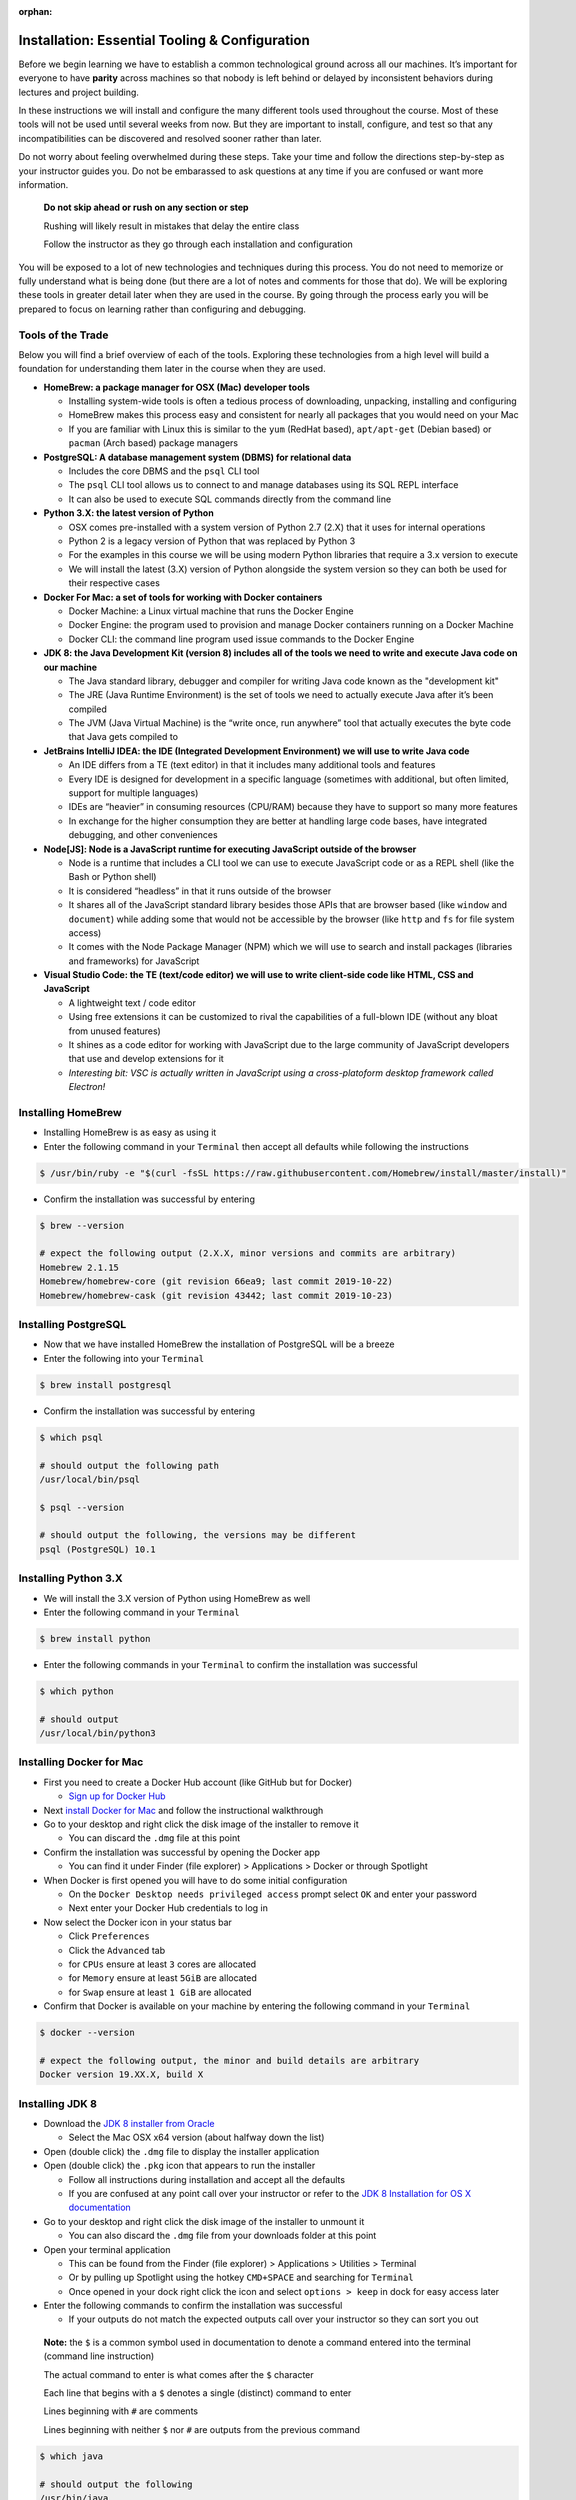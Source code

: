:orphan:

.. _prep-week-installation:

====================================
Installation: Essential Tooling & Configuration
====================================

Before we begin learning we have to establish a common technological ground across all our machines. It’s important for everyone to have **parity** across machines so that nobody is left behind or delayed by inconsistent behaviors during lectures and project building.

In these instructions we will install and configure the many different tools used throughout the course. Most of these tools will not be used until several weeks from now. But they are important to install, configure, and test so that any incompatibilities can be discovered and resolved sooner rather than later.

Do not worry about feeling overwhelmed during these steps. Take your time and follow the directions step-by-step as your instructor guides you. Do not be embarassed to ask questions at any time if you are confused or want more information. 

  **Do not skip ahead or rush on any section or step**

  Rushing will likely result in mistakes that delay the entire class

  Follow the instructor as they go through each installation and configuration

You will be exposed to a lot of new technologies and techniques during this process. You do not need to memorize or fully understand what is being done (but there are a lot of notes and comments for those that do). We will be exploring these tools in greater detail later when they are used in the course. By going through the process early you will be prepared to focus on learning rather than configuring and debugging.

Tools of the Trade
------------------

Below you will find a brief overview of each of the tools. Exploring these technologies from a high level will build a foundation for understanding them later in the course when they are used.

- **HomeBrew: a package manager for OSX (Mac) developer tools**
  
  - Installing system-wide tools is often a tedious process of downloading, unpacking, installing and configuring
  - HomeBrew makes this process easy and consistent for nearly all packages that you would need on your Mac
  - If you are familiar with Linux this is similar to the ``yum`` (RedHat based), ``apt/apt-get`` (Debian based) or ``pacman`` (Arch based) package managers

- **PostgreSQL: A database management system (DBMS) for relational data**

  - Includes the core DBMS and the ``psql`` CLI tool
  - The ``psql`` CLI tool allows us to connect to and manage databases using its SQL REPL interface
  - It can also be used to execute SQL commands directly from the command line

- **Python 3.X: the latest version of Python**

  - OSX comes pre-installed with a system version of Python 2.7 (2.X) that it uses for internal operations
  - Python 2 is a legacy version of Python that was replaced by Python 3
  - For the examples in this course we will be using modern Python libraries that require a 3.x version to execute
  - We will install the latest (3.X) version of Python alongside the system version so they can both be used for their respective cases

- **Docker For Mac: a set of tools for working with Docker containers**

  - Docker Machine: a Linux virtual machine that runs the Docker Engine
  - Docker Engine: the program used to provision and manage Docker containers running on a Docker Machine
  - Docker CLI: the command line program used issue commands to the Docker Engine

- **JDK 8: the Java Development Kit (version 8) includes all of the tools we need to write and execute Java code on our machine**

  - The Java standard library, debugger and compiler for writing Java code known as the "development kit"
  - The JRE (Java Runtime Environment) is the set of tools we need to actually execute Java after it’s been compiled
  - The JVM (Java Virtual Machine) is the “write once, run anywhere” tool that actually executes the byte code that Java gets compiled to

- **JetBrains IntelliJ IDEA: the IDE (Integrated Development Environment) we will use to write Java code**
  
  - An IDE differs from a TE (text editor) in that it includes many additional tools and features
  - Every IDE is designed for development in a specific language (sometimes with additional, but often limited, support for multiple languages)
  - IDEs are “heavier” in consuming resources (CPU/RAM) because they have to support so many more features
  - In exchange for the higher consumption they are better at handling large code bases, have integrated debugging, and other conveniences 

- **Node[JS]: Node is a JavaScript runtime for executing JavaScript outside of the browser**

  - Node is a runtime that includes a CLI tool we can use to execute JavaScript code or as a REPL shell (like the Bash or Python shell)
  - It is considered “headless” in that it runs outside of the browser 
  - It shares all of the JavaScript standard library besides those APIs that are browser based (like ``window`` and ``document``) while adding some that would not be accessible by the browser (like ``http`` and ``fs`` for file system access)
  - It comes with the Node Package Manager (NPM) which we will use to search and install packages (libraries and frameworks) for JavaScript

- **Visual Studio Code: the TE (text/code editor) we will use to write client-side code like HTML, CSS and JavaScript**
  
  - A lightweight text / code editor
  - Using free extensions it can be customized to rival the capabilities of a full-blown IDE (without any bloat from unused features)
  - It shines as a code editor for working with JavaScript due to the large community of JavaScript developers that use and develop extensions for it
  - *Interesting bit: VSC is actually written in JavaScript using a cross-platoform desktop framework called Electron!*

Installing HomeBrew
-------------------

- Installing HomeBrew is as easy as using it
- Enter the following command in your ``Terminal`` then accept all defaults while following the instructions

.. code-block:: bash

  $ /usr/bin/ruby -e "$(curl -fsSL https://raw.githubusercontent.com/Homebrew/install/master/install)"
..

- Confirm the installation was successful by entering

.. code-block:: bash

  $ brew --version

  # expect the following output (2.X.X, minor versions and commits are arbitrary)
  Homebrew 2.1.15
  Homebrew/homebrew-core (git revision 66ea9; last commit 2019-10-22)
  Homebrew/homebrew-cask (git revision 43442; last commit 2019-10-23)
..

Installing PostgreSQL
---------------------

- Now that we have installed HomeBrew the installation of PostgreSQL will be a breeze
- Enter the following into your ``Terminal``

.. code-block:: bash

  $ brew install postgresql
..

- Confirm the installation was successful by entering

.. code-block:: bash

  $ which psql

  # should output the following path
  /usr/local/bin/psql

  $ psql --version

  # should output the following, the versions may be different
  psql (PostgreSQL) 10.1
..

Installing Python 3.X
---------------------

- We will install the 3.X version of Python using HomeBrew as well
- Enter the following command in your ``Terminal``

.. code-block:: bash

  $ brew install python
..

- Enter the following commands in your ``Terminal`` to confirm the installation was successful

.. code-block:: bash

  $ which python

  # should output
  /usr/local/bin/python3
..

Installing Docker for Mac
-------------------------

- First you need to create a Docker Hub account (like GitHub but for Docker)

  - `Sign up for Docker Hub <https://hub.docker.com/signup>`_

- Next `install Docker for Mac <https://hub.docker.com/?overlay=onboarding>`_ and follow the instructional walkthrough
- Go to your desktop and right click the disk image of the installer to remove it

  - You can discard the ``.dmg`` file at this point

- Confirm the installation was successful by opening the Docker app

  - You can find it under Finder (file explorer) > Applications > Docker or through Spotlight

- When Docker is first opened you will have to do some initial configuration

  - On the ``Docker Desktop needs privileged access`` prompt select ``OK`` and enter your password
  - Next enter your Docker Hub credentials to log in

- Now select the Docker icon in your status bar

  - Click ``Preferences``
  - Click the ``Advanced`` tab
  - for ``CPUs`` ensure at least ``3`` cores are allocated
  - for ``Memory`` ensure at least ``5GiB`` are allocated
  - for ``Swap`` ensure at least ``1 GiB`` are allocated 

- Confirm that Docker is available on your machine by entering the following command in your ``Terminal``

.. code-block:: bash

  $ docker --version

  # expect the following output, the minor and build details are arbitrary
  Docker version 19.XX.X, build X
..

Installing JDK 8
----------------

- Download the `JDK 8 installer from Oracle <https://www.oracle.com/technetwork/java/javase/downloads/jdk8-downloads-2133151.html>`_
  
  - Select the Mac OSX x64 version (about halfway down the list)

- Open (double click) the ``.dmg`` file to display the installer application
- Open (double click) the ``.pkg`` icon that appears to run the installer
  
  - Follow all instructions during installation and accept all the defaults
  - If you are confused at any point call over your instructor or refer to the `JDK 8 Installation for OS X documentation <https://docs.oracle.com/javase/8/docs/technotes/guides/install/mac_jdk.html>`_

- Go to your desktop and right click the disk image of the installer to unmount it
  
  - You can also discard the ``.dmg`` file from your downloads folder at this point

- Open your terminal application
  
  - This can be found from the Finder (file explorer) > Applications > Utilities > Terminal
  - Or by pulling up Spotlight using the hotkey ``CMD+SPACE`` and searching for ``Terminal``
  - Once opened in your dock right click the icon and select ``options > keep`` in dock for easy access later

- Enter the following commands to confirm the installation was successful
  
  - If your outputs do not match the expected outputs call over your instructor so they can sort you out
  
..

  **Note:** the ``$`` is a common symbol used in documentation to denote a command entered into the terminal (command line instruction)
  
  The actual command to enter is what comes after the ``$`` character

  Each line that begins with a ``$`` denotes a single (distinct) command to enter

  Lines beginning with ``#`` are comments

  Lines beginning with neither ``$`` nor ``#`` are outputs from the previous command


.. code-block:: bash

  $ which java

  # should output the following
  /usr/bin/java
..


.. code-block:: bash

  $ java -version

  # expect the following output, the minor version is arbitrary
  java version "1.8.X"
..

Installing IntelliJ
-------------------

- Installs the Intellij IDEA CE (Community Edition) Java IDE
- `Download the IntelliJ installer <https://www.jetbrains.com/idea/download/#section=mac>`_
- Open (double click) the ``.dmg`` file
- Drag the Intellij IDEA icon into your Applications folder
- Go to your desktop and right click the disk image of the installer to remove it

  - You can discard the ``.dmg`` file at this point

- Confirm the installation was successful by opening the Intellij IDEA app

  - You can find it under Finder (file explorer) > Applications > Intellij IDEA CE
  - Once opened right click the icon in your dock and select ``options > keep in dock`` for easy access later 

Installing NodeJS
-----------------

- NodeJS can be installed directly or through a tool called NVM
- NVM (Node Version Manager) is a virtual environment manager for NodeJS
- We will use NVM rather than the direct install for a cleaner management of globally installed packages (packages that are available system-wide)
- Before installing NVM we have to confirm or create our shell profile files.

  - These are known as "shell profile configuration files"
  - We will explore these files in greater detail later in the course
  - For now we just need to ensure that they exist as NVM utilizes them during its installation and configuration process

- In your ``Terminal`` enter the following commands:

.. code-block:: bash

  # echo is a command used to "echo" or print out a string to the console
  # $SHELL is an environment variable in your system that holds the path to your active shell program
  # here we are saying "print out the path to my active shell"

  $ echo $SHELL

  # should output
  /bin/bash
..
  
  If it outputs ``/bin/zsh`` then you are using the ZShell
  
  You can follow the same steps but replace anything that says ``bash`` with ``zsh``

  Now enter the following command:

.. code-block:: bash

  # the cat command can be used to display the contents of a file
  
  # if the file is empty you will see a blank output
  # if the file has contents you will see them as the output
  # if the file doesn't exist you will receive an error output

  # this command will display the contents of the .bashrc file in your home (~) directory

  # if you are on ZShell enter cat ~/.zshrc
  $ cat ~/.bashrc
..

  if you do not receive an error then the file exists and you can skip the next step
  
  if you get the following output: ``cat: .bashrc: No such file or directory`` then enter the following command:

.. code-block:: bash

  # touch is a command used to create new files
  # this command will create the .bashrc file in your home (~) directory

  # if you are on ZShell enter touch ~/.zshrc
  $ touch ~/.bashrc
..

  reissue the previous ``cat`` command to confirm it was created.
  
  you can press the up arrow in your terminal to find a previously entered command. 
  
  you will receive a blank output since the file was just created
  
  if you receive an error ask your instructor to sort you out

- Now we have confirmed or created the file needed for the NVM installation
- Enter the following command into your ``Terminal`` to download and run the NVM installer

.. code-block:: bash

  # curl is a CLI tool for making network requests
  # here it is used to download the installer script
  # the script is then piped (|) to the bash interpreter for execution

  $ curl -o- https://raw.githubusercontent.com/nvm-sh/nvm/v0.35.0/install.sh | bash
..

- Confirm that the installation and configuration were succesful

  - In your ``Terminal`` enter the following command

.. code-block:: bash
  
  $ nvm --version

  # expect the following output, the version may be different
  0.35.0
..

  If you receive an error call over your instructor to sort you out

- Next we will install the NodeJS version we will be using in this course and setting it as our default system version

  - Enter the following command in your ``Terminal``

.. code-block:: bash
  
  # the --lts flag instructs NVM to install the latest long term support version

  $ nvm install --lts

  # expect the following output, the versions may change as the LTS version changes

  Installing latest LTS version.
  Downloading and installing node v12.13.0...
  Downloading https://nodejs.org/dist/v12.13.0/node-v12.13.0-darwin-x64.tar.xz...
  ######################################################################## 100.0%
  Computing checksum with shasum -a 256
  Checksums matched!
  Now using node v12.13.0 (npm v6.12.0)
..

- You can now confirm that both ``node`` and ``npm`` are working by checking their versions

  - Enter the following commands in your ``Terminal``

.. code-block:: bash

  $ node --version

  # expect the following output, the version is arbitrary and may change as LTS version changes
  v12.13.0
..

.. code-block:: bash

  $ npm --version

  # expect the following output, the version is arbitrary and depends on the current Node LTS 
  6.12.0
..

Installing VSCode
-----------------

- Installs the VSC (Visual Studio Code) text/code editor
- `Download the VSC installer <https://code.visualstudio.com/docs/setup/mac>`_
- Open (double click) the ``.dmg`` file
- Drag the Visual Studio Code icon into your Applications folder
- Go to your desktop and right click the disk image of the installer to remove it

  - You can discard the ``.dmg`` file at this point

- Confirm the installation was successful by opening the VSC app

  - You can find it under Finder (file explorer) > Applications > Code
  - Once opened right click the icon in your dock and select ``options > keep in dock`` for easy access later 

Congratulations!
----------------

You made it through the installation and configuration. Most of the tedious and frustrating aspects of the course are now behind you. From this point forward you can focus on learning how to use these technologies to build solutions instead of tearing your hair out! 